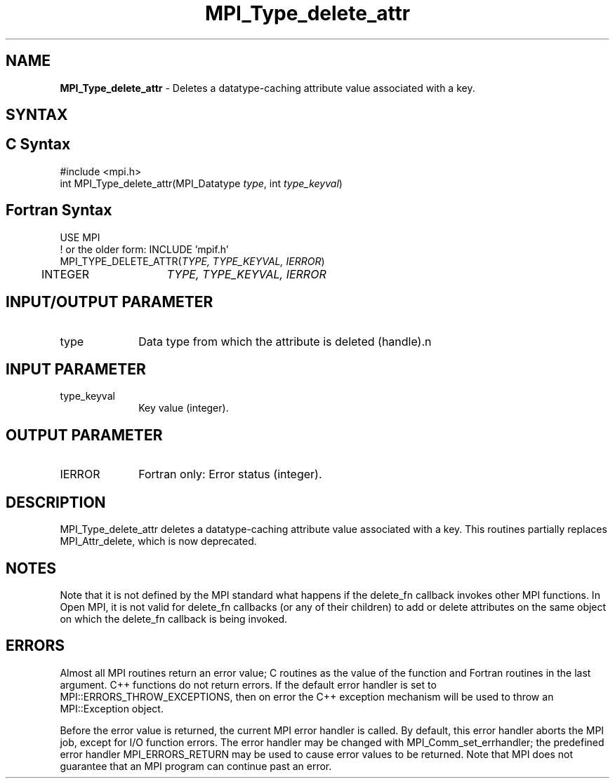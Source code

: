 .\" -*- nroff -*-
.\" Copyright (c) 2010-2014 Cisco Systems, Inc.  All rights reserved.
.\" Copyright 2006-2008 Sun Microsystems, Inc.
.\" Copyright (c) 1996 Thinking Machines
.\" $COPYRIGHT$
.TH MPI_Type_delete_attr 3 "Unreleased developer copy" "gitclone" "Open MPI"
.SH NAME
\fBMPI_Type_delete_attr\fP \- Deletes a datatype-caching attribute value associated with a key.

.SH SYNTAX
.ft R
.SH C Syntax
.nf
#include <mpi.h>
int MPI_Type_delete_attr(MPI_Datatype \fItype\fP, int \fItype_keyval\fP)

.fi
.SH Fortran Syntax
.nf
USE MPI
! or the older form: INCLUDE 'mpif.h'
MPI_TYPE_DELETE_ATTR(\fITYPE, TYPE_KEYVAL, IERROR\fP)
	INTEGER	\fITYPE, TYPE_KEYVAL, IERROR \fP

.fi
.SH INPUT/OUTPUT PARAMETER
.ft R
.TP 1i
type
Data type from which the attribute is deleted (handle).n

.SH INPUT PARAMETER
.ft R
.TP 1i
type_keyval
Key value (integer).

.SH OUTPUT PARAMETER
.ft R
.TP 1i
IERROR
Fortran only: Error status (integer).

.SH DESCRIPTION
.ft R
MPI_Type_delete_attr deletes a datatype-caching attribute value associated with a key. This routines partially replaces MPI_Attr_delete, which is now deprecated.


.SH NOTES
Note that it is not defined by the MPI standard what happens if the
delete_fn callback invokes other MPI functions.  In Open MPI, it is
not valid for delete_fn callbacks (or any of their children) to add or
delete attributes on the same object on which the delete_fn callback
is being invoked.


.SH ERRORS
Almost all MPI routines return an error value; C routines as the value of the function and Fortran routines in the last argument. C++ functions do not return errors. If the default error handler is set to MPI::ERRORS_THROW_EXCEPTIONS, then on error the C++ exception mechanism will be used to throw an MPI::Exception object.
.sp
Before the error value is returned, the current MPI error handler is
called. By default, this error handler aborts the MPI job, except for I/O function errors. The error handler may be changed with MPI_Comm_set_errhandler; the predefined error handler MPI_ERRORS_RETURN may be used to cause error values to be returned. Note that MPI does not guarantee that an MPI program can continue past an error.


